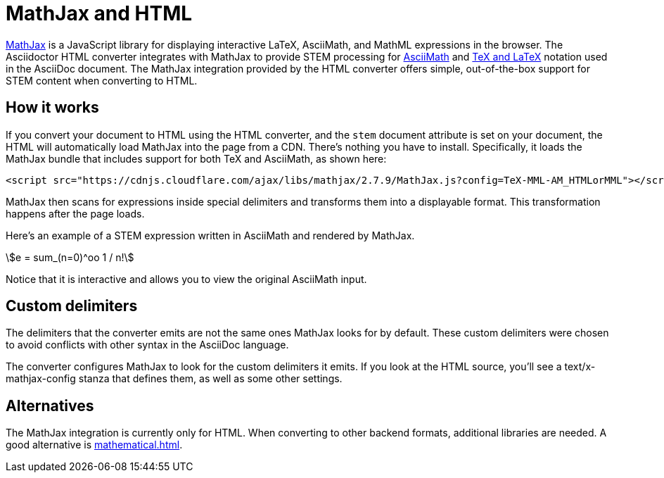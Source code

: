 // TODO: document how to change eqnums
= MathJax and HTML
:url-mathjax: https://www.mathjax.org
:url-asciimath: https://docs.mathjax.org/en/latest/input/asciimath.html
:url-latexmath: https://docs.mathjax.org/en/latest/input/tex/index.html
:stem:

{url-mathjax}[MathJax^] is a JavaScript library for displaying interactive LaTeX, AsciiMath, and MathML expressions in the browser.
The Asciidoctor HTML converter integrates with MathJax to provide STEM processing for {url-asciimath}[AsciiMath^] and {url-latexmath}[TeX and LaTeX^] notation used in the AsciiDoc document.
The MathJax integration provided by the HTML converter offers simple, out-of-the-box support for STEM content when converting to HTML.

== How it works

If you convert your document to HTML using the HTML converter, and the `stem` document attribute is set on your document, the HTML will automatically load MathJax into the page from a CDN.
There's nothing you have to install.
Specifically, it loads the MathJax bundle that includes support for both TeX and AsciiMath, as shown here:

[source,html]
----
<script src="https://cdnjs.cloudflare.com/ajax/libs/mathjax/2.7.9/MathJax.js?config=TeX-MML-AM_HTMLorMML"></script>
----

MathJax then scans for expressions inside special delimiters and transforms them into a displayable format.
This transformation happens after the page loads.

Here's an example of a STEM expression written in AsciiMath and rendered by MathJax.

[stem]
++++
e = sum_(n=0)^oo 1 / n!
++++

Notice that it is interactive and allows you to view the original AsciiMath input.

== Custom delimiters

The delimiters that the converter emits are not the same ones MathJax looks for by default.
These custom delimiters were chosen to avoid conflicts with other syntax in the AsciiDoc language.

The converter configures MathJax to look for the custom delimiters it emits.
If you look at the HTML source, you'll see a text/x-mathjax-config stanza that defines them, as well as some other settings.

== Alternatives

The MathJax integration is currently only for HTML.
When converting to other backend formats, additional libraries are needed.
A good alternative is xref:mathematical.adoc[].
